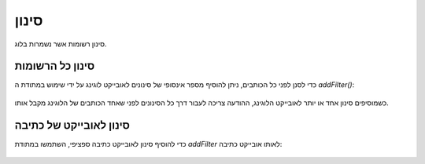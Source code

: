 .. _zend.log.filters:

סינון
=====

סינון רשומות אשר נשמרות בלוג.

.. _zend.log.filters.all-writers:

סינון כל הרשומות
----------------

כדי לסנן לפני כל הכותבים, ניתן להוסיף מספר אינסופי של סינונים
לאובייקט לוגינג על ידי שימוש במתודת ה *addFilter()*:

   .. code-block:: php
      :linenos:

      $logger = new Zend_Log();

      $writer = new Zend_Log_Writer_Stream('php://output');
      $logger->addWriter($writer);

      $filter = new Zend_Log_Filter_Priority(Zend_Log::CRIT);
      $logger->addFilter($filter);

      // blocked
      $logger->info('Informational message');

      // logged
      $logger->emerg('Emergency message');


כשמוסיפים סינון אחד או יותר לאובייקט הלוגינג, ההודעה צריכה
לעבור דרך כל הסינונים לפני שאחד הכותבים של הלוגינג מקבל אותו.

.. _zend.log.filters.single-writer:

סינון לאובייקט של כתיבה
-----------------------

כדי להוסיף סינון לאובייקט כתיבה ספציפי, השתמשו במתודת *addFilter*
לאותו אובייקט כתיבה:

   .. code-block:: php
      :linenos:

      $logger = new Zend_Log();

      $writer1 = new Zend_Log_Writer_Stream('/path/to/first/logfile');
      $logger->addWriter($writer1);

      $writer2 = new Zend_Log_Writer_Stream('/path/to/second/logfile');
      $logger->addWriter($writer2);

      // add a filter only to writer2
      $filter = new Zend_Log_Filter_Priority(Zend_Log::CRIT);
      $writer2->addFilter($filter);

      // logged to writer1, blocked from writer2
      $logger->info('Informational message');

      // logged by both writers
      $logger->emerg('Emergency message');





